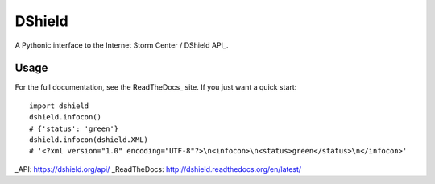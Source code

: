 DShield
=======

.. image:: https://travis-ci.org/rshipp/python-dshield.svg?branch=master
   :target: https://travis-ci.org/rshipp/python-dshield
   :alt: Build Status
.. image:: https://coveralls.io/repos/rshipp/python-dshield/badge.png?branch=master
   :target: https://coveralls.io/r/rshipp/python-dshield?branch=master 
   :alt: Test Coverage
.. image:: https://landscape.io/github/rshipp/python-dshield/master/landscape.png
   :target: https://landscape.io/github/rshipp/python-dshield/master
   :alt: Code Health

A Pythonic interface to the Internet Storm Center / DShield API_.

Usage
-----

For the full documentation, see the ReadTheDocs_ site. If you just
want a quick start::

    import dshield
    dshield.infocon()
    # {'status': 'green'}
    dshield.infocon(dshield.XML)
    # '<?xml version="1.0" encoding="UTF-8"?>\n<infocon>\n<status>green</status>\n</infocon>'

_API: https://dshield.org/api/
_ReadTheDocs: http://dshield.readthedocs.org/en/latest/
